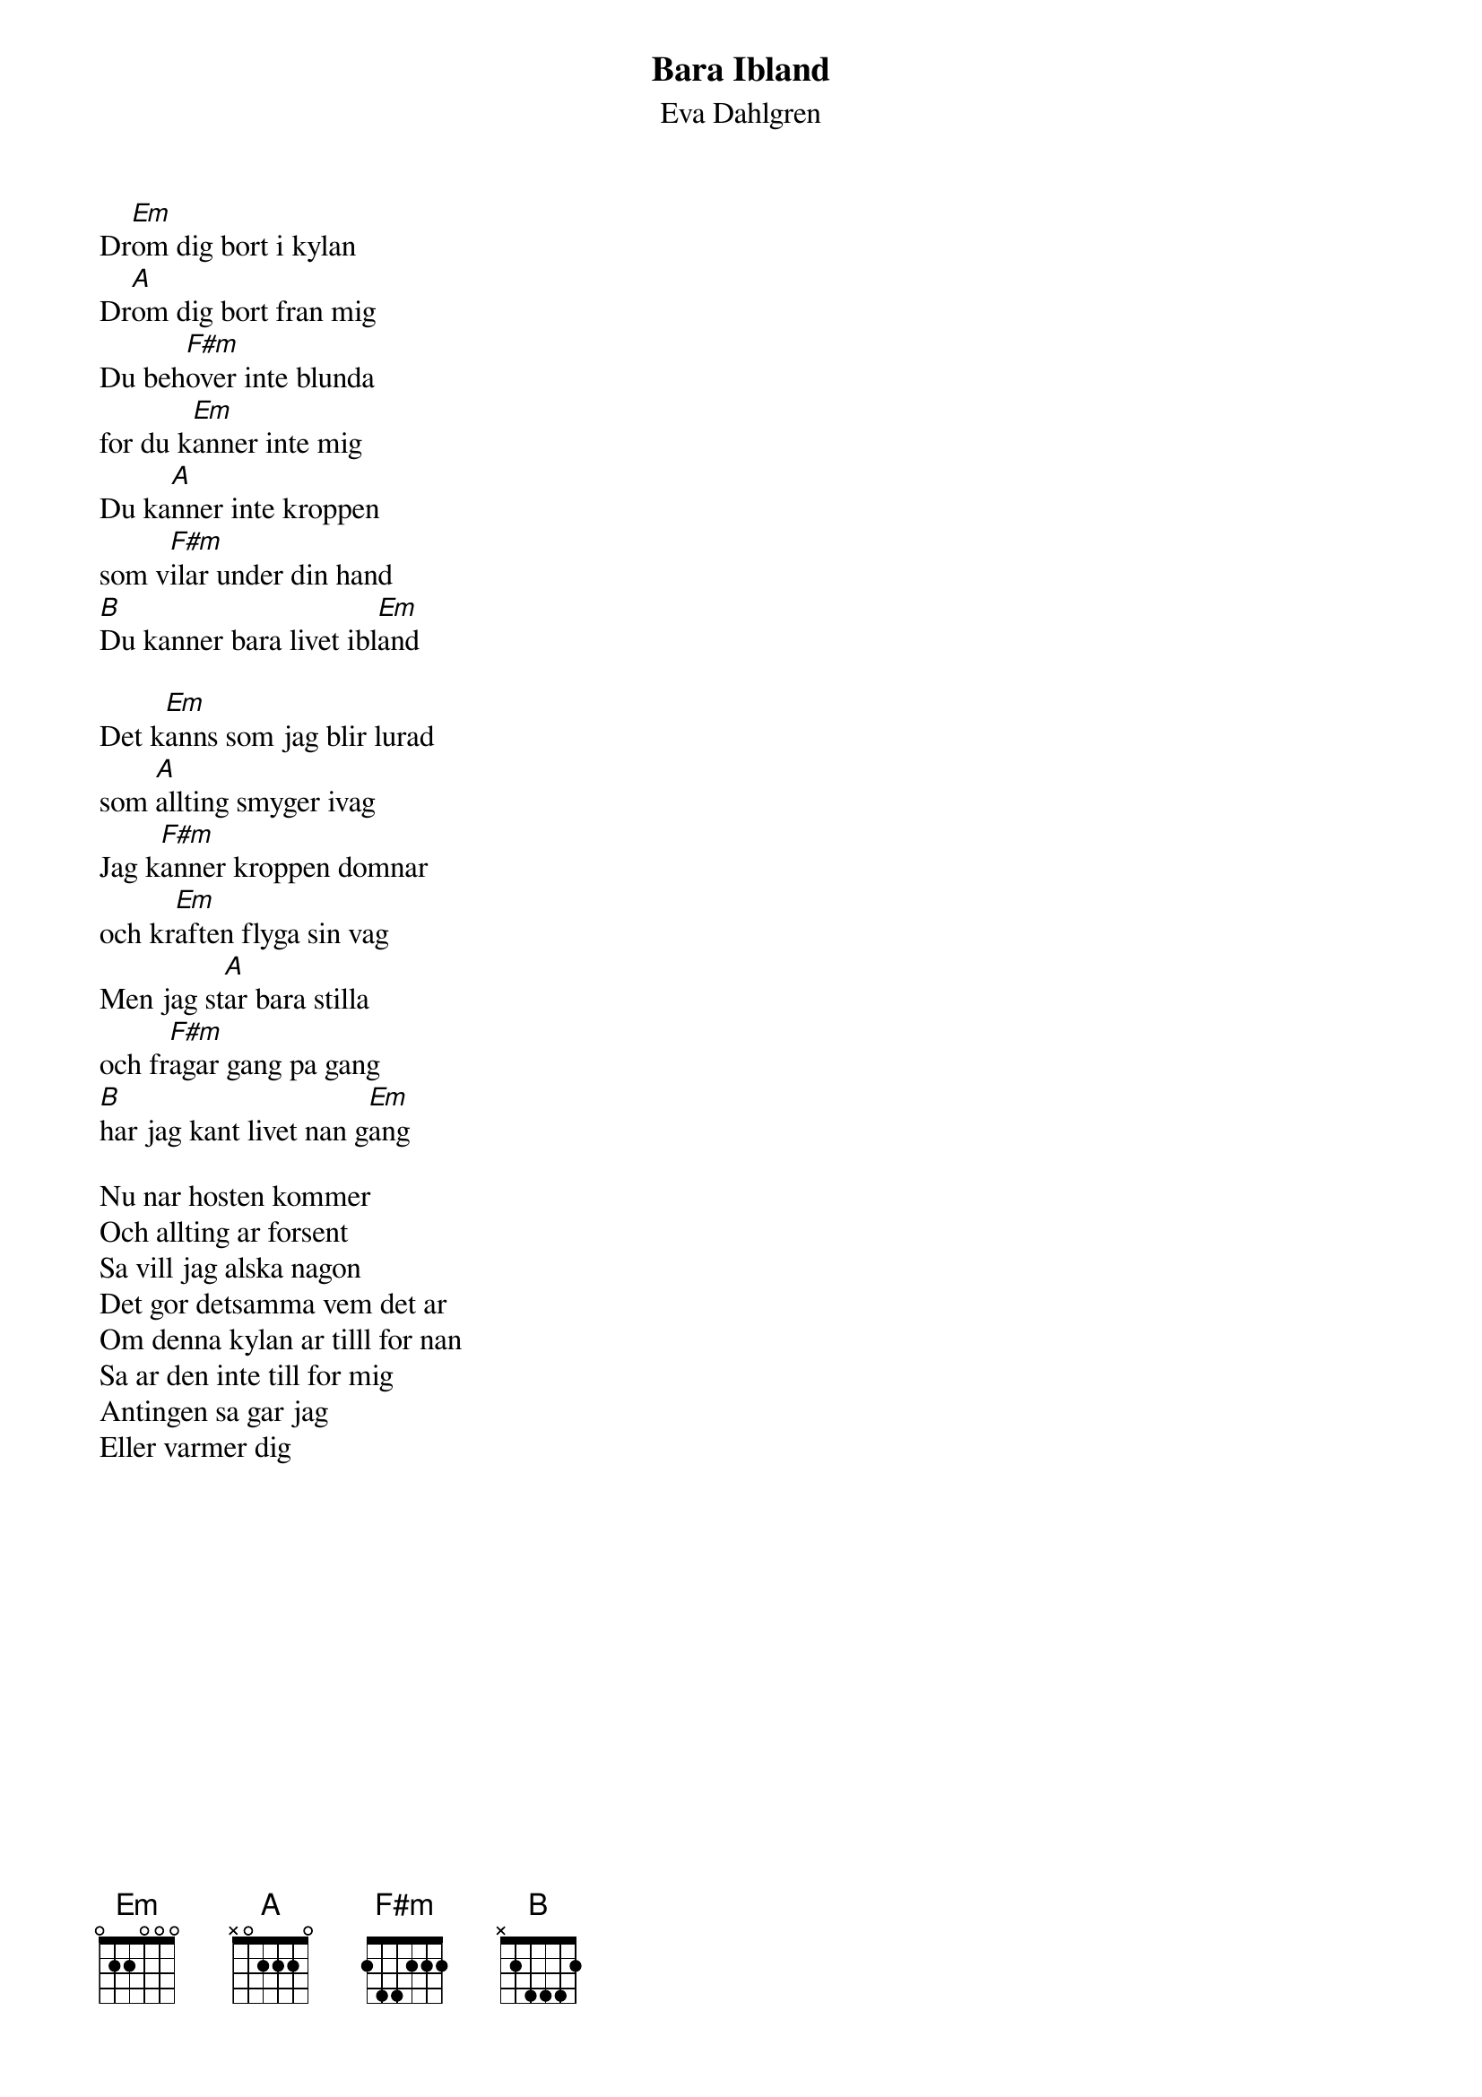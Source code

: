 {t:Bara Ibland}
{st:Eva Dahlgren}
#
Dr[Em]om dig bort i kylan
Dr[A]om dig bort fran mig
Du beh[F#m]over inte blunda
for du k[Em]anner inte mig
Du ka[A]nner inte kroppen
som v[F#m]ilar under din hand
[B]Du kanner bara livet ibl[Em]and

Det k[Em]anns som jag blir lurad
som [A]allting smyger ivag
Jag k[F#m]anner kroppen domnar
och kr[Em]aften flyga sin vag
Men jag st[A]ar bara stilla
och fr[F#m]agar gang pa gang
[B]har jag kant livet nan g[Em]ang

{nl}
Nu nar hosten kommer
Och allting ar forsent
Sa vill jag alska nagon
Det gor detsamma vem det ar
Om denna kylan ar tilll for nan
Sa ar den inte till for mig
Antingen sa gar jag
Eller varmer dig
 
